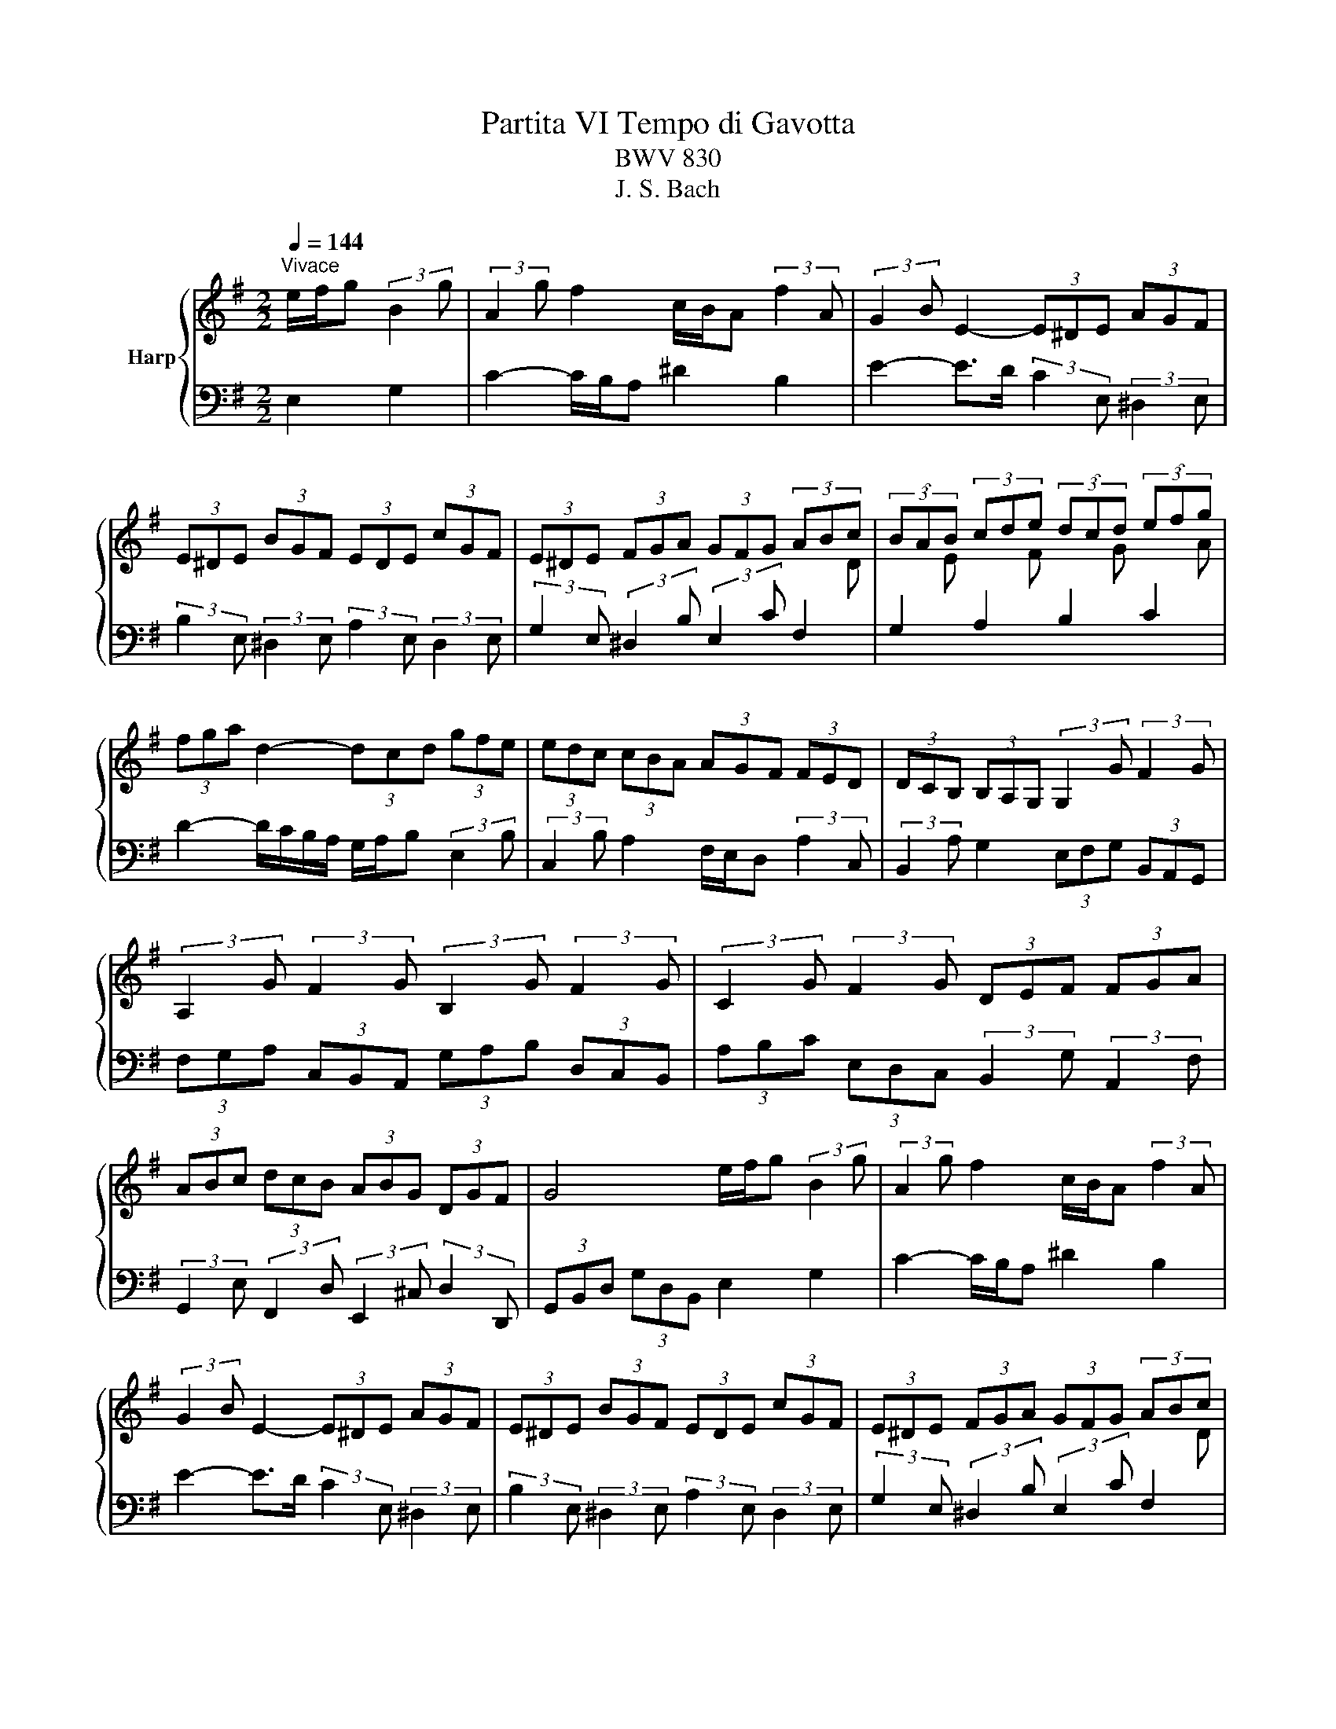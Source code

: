 X:1
T:Partita VI Tempo di Gavotta
T:BWV 830
T:J. S. Bach
%%score { 1 | 2 }
L:1/8
Q:1/4=144
M:2/2
K:G
V:1 treble nm="Harp"
V:2 bass 
V:1
"^Vivace" e/f/g (3:2:2B2 g | (3:2:2A2 g f2 c/B/A (3:2:2f2 A | (3:2:2G2 B E2- (3E^DE (3AGF | %3
 (3E^DE (3BGF (3EDE (3cGF | (3E^DE (3FGA (3GFG (3ABc | (3BAB (3cde (3dcd (3efg | %6
 (3fga d2- (3dcd (3gfe | (3edc (3cBA (3AGF (3FED | (3DCB, (3B,A,G, (3:2:2G,2 G (3:2:2F2 G | %9
 (3:2:2A,2 G (3:2:2F2 G (3:2:2B,2 G (3:2:2F2 G | (3:2:2C2 G (3:2:2F2 G (3DEF (3FGA | %11
 (3ABc (3dcB (3ABG (3DGF | G4 e/f/g (3:2:2B2 g | (3:2:2A2 g f2 c/B/A (3:2:2f2 A | %14
 (3:2:2G2 B E2- (3E^DE (3AGF | (3E^DE (3BGF (3EDE (3cGF | (3E^DE (3FGA (3GFG (3ABc | %17
 (3BAB (3cde (3dcd (3efg | (3fga d2- (3dcd (3gfe | (3edc (3cBA (3AGF (3FED | %20
 (3DCB, (3B,A,G, (3:2:2G,2 G (3:2:2F2 G | (3:2:2A,2 G (3:2:2F2 G (3:2:2B,2 G (3:2:2F2 G | %22
 (3:2:2C2 G (3:2:2F2 G (3DEF (3FGA | (3ABc (3dcB (3ABG (3DGF | G4 B/c/d (3:2:2G2 e | %25
 (3:2:2a2 ^c d2 (3cBA (3:2:2g2 e | (3:2:2f2 a d2- (3dgd (3BGF | (3GBd (3=fed (3eae (3^cA^G | %28
 (3A^ce (3gfe (3fbf (3^dB^A | (3B^df (3agf (3gfe (3=d^cB | (3^AB^c (3F^GA (3BAB (3edc | %31
 (3B^AB (3fd^c (3BAB (3gdc | (3B^AB (3bag (3gfe (3ed^c | (3^cB^A (3A^GF (3FED (6:4:4E/D/^CB, | %34
 B,2- B,/A/B/c/ d/c/B (3:2:2=f2 A | (3:2:2^G2 B d2 (3=FEF (3dcB | (3E^DE (3cBA (3EFE (3cBA | %37
 (3GFG (3B^de (3GAG (3gfe | (3^def B2 e/f/g (3:2:2B2 g | (3:2:2A2 g f2 d/c/B (3:2:2=f2 G | %40
 (3:2:2d2 =f e2- (3:2:2e2 e (3:2:2^d2 e | (3:2:2F2 e (3:2:2^d2 e (3:2:2G2 e (3:2:2d2 e | %42
 (3:2:2A2 e (3:2:2^d2 e (3B^c=d (3^def | (3fga (3bag (3fge (3Be^d |{^d} e4 B/c/=d (3:2:2G2 e | %45
 (3:2:2a2 ^c d2 (3cBA (3:2:2g2 e | (3:2:2f2 a d2- (3dgd (3BGF | (3GBd (3=fed (3eae (3^cA^G | %48
 (3A^ce (3gfe (3fbf (3^dB^A | (3B^df (3agf (3gfe (3=d^cB | (3^AB^c (3F^GA (3BAB (3edc | %51
 (3B^AB (3fd^c (3BAB (3gdc | (3B^AB (3bag (3gfe (3ed^c | (3^cB^A (3A^GF (3FED (6:4:4E/D/^CB, | %54
 B,2- B,/A/B/c/ d/c/B (3:2:2=f2 A | (3:2:2^G2 B d2 (3=FEF (3dcB | (3E^DE (3cBA (3EFE (3cBA | %57
 (3GFG (3B^de (3GAG (3gfe | (3^def B2 e/f/g (3:2:2B2 g | (3:2:2A2 g f2 d/c/B (3:2:2=f2 G | %60
 (3:2:2d2 =f e2- (3:2:2e2 e (3:2:2^d2 e | (3:2:2F2 e (3:2:2^d2 e (3:2:2G2 e (3:2:2d2 e | %62
 (3:2:2A2 e (3:2:2^d2 e (3B^c=d (3^def | (3fga (3bag (3fge (3Be^d |{!fermata!^d} !fermata!e4 z4 |] %65
V:2
 E,2 G,2 | C2- C/B,/A, ^D2 B,2 | E2- E>D (3:2:2C2 E, (3:2:2^D,2 E, | %3
 (3:2:2B,2 E, (3:2:2^D,2 E, (3:2:2A,2 E, (3:2:2D,2 E, | %4
 (3:2:2G,2 E, (3:2:2^D,2 B, (3:2:2E,2 C (3:2:2F,2[I:staff -1] D | %5
[I:staff +1] (3:2:2G,2[I:staff -1] E[I:staff +1] (3:2:2A,2[I:staff -1] F[I:staff +1] (3:2:2B,2[I:staff -1] G[I:staff +1] (3:2:2C2[I:staff -1] A | %6
[I:staff +1] D2- D/C/B,/A,/ G,/A,/B, (3:2:2E,2 B, | (3:2:2C,2 B, A,2 F,/E,/D, (3:2:2A,2 C, | %8
 (3:2:2B,,2 A, G,2 (3E,F,G, (3B,,A,,G,, | (3F,G,A, (3C,B,,A,, (3G,A,B, (3D,C,B,, | %10
 (3A,B,C (3E,D,C, (3:2:2B,,2 G, (3:2:2A,,2 F, | %11
 (3:2:2G,,2 E, (3:2:2F,,2 D, (3:2:2E,,2 ^C, (3:2:2D,2 D,, | (3G,,B,,D, (3G,D,B,, E,2 G,2 | %13
 C2- C/B,/A, ^D2 B,2 | E2- E>D (3:2:2C2 E, (3:2:2^D,2 E, | %15
 (3:2:2B,2 E, (3:2:2^D,2 E, (3:2:2A,2 E, (3:2:2D,2 E, | %16
 (3:2:2G,2 E, (3:2:2^D,2 B, (3:2:2E,2 C (3:2:2F,2[I:staff -1] D | %17
[I:staff +1] (3:2:2G,2[I:staff -1] E[I:staff +1] (3:2:2A,2[I:staff -1] F[I:staff +1] (3:2:2B,2[I:staff -1] G[I:staff +1] (3:2:2C2[I:staff -1] A | %18
[I:staff +1] D2- D/C/B,/A,/ G,/A,/B, (3:2:2E,2 B, | (3:2:2C,2 B, A,2 F,/E,/D, (3:2:2A,2 C, | %20
 (3:2:2B,,2 A, G,2 (3E,F,G, (3B,,A,,G,, | (3F,G,A, (3C,B,,A,, (3G,A,B, (3D,C,B,, | %22
 (3A,B,C (3E,D,C, (3:2:2B,,2 G, (3:2:2A,,2 F, | %23
 (3:2:2G,,2 E, (3:2:2F,,2 D, (3:2:2E,,2 ^C, (3:2:2D,2 D,, | (3G,,B,,D, (3G,D,B,, G,,2 G,2- | %25
 (3G,F,E, (3:2:2F,2 B, (3E,F,G, (3A,B,^C | D2- D/C/B,/A,/ (3:2:2B,2 D G,2- | %27
 (3G,D,B,, (3:2:2G,,2 B, (3:2:2C2 E A,2- | (3A,E,^C, (3:2:2A,,2 ^C (3:2:2D2 F B,2- | %29
 (3B,F,^D, (3:2:2B,,2 ^D (3:2:2E2 ^A, (3:2:2B,2 G, | F,2- (3F,E,F, (3:2:2G,2 B, (3:2:2^A,2 B, | %31
 (3:2:2F,2 B, (3:2:2^A,2 B, (3:2:2E,2 B, (3:2:2A,2 B, | %32
 (3:2:2D,2 B, (3:2:2^A,2 B, (3^C,D,E, (3:2:2B,,2 G, | (3:2:2^A,,2 G, F,2 (3D,^C,B,, (3:2:2F,2 F,, | %34
 (3B,,D,F, (3A,^G,F, (3G,A,B, D,2- | (3D,F,D, (3B,,D,B,, (3^G,,B,,G,, (3:2:2E,,2 ^G, | %36
 (3A,B,C (3:2:2G,2 C (3:2:2F,2 C (3:2:2^D,2 B, | %37
 (3:2:2E,2 B, (3:2:2G,2 E, (3:2:2C,2 A, (3:2:2^C,2 ^A, | B,2- B,/^D/E/F/ (3GFE (3E=D^C | %39
 (3^CB,A, (3A,G,F, (3F,E,D, (3D,C,B,, | (3B,,A,,G,, (3C,F,,E,, (3^C,,E,,F,, (3^A,,B,,^C, | %41
 (3C,^D,F, (3A,B,C (3B,A,G, (3F,G,E, | (3CB,A, (3G,F,E, (3:2:2^D,2 B,, (3:2:2F,2 B,, | %43
 (3:2:2A,2 ^D, (3:2:2G,2 E, (3A,B,C (3B,A,B, | (3E,G,B, E2 G,,2 G,2- | %45
 (3G,F,E, (3:2:2F,2 B, (3E,F,G, (3A,B,^C | D2- D/C/B,/A,/ (3:2:2B,2 D G,2- | %47
 (3G,D,B,, (3:2:2G,,2 B, (3:2:2C2 E A,2- | (3A,E,^C, (3:2:2A,,2 ^C (3:2:2D2 F B,2- | %49
 (3B,F,^D, (3:2:2B,,2 ^D (3:2:2E2 ^A, (3:2:2B,2 G, | F,2- (3F,E,F, (3:2:2G,2 B, (3:2:2^A,2 B, | %51
 (3:2:2F,2 B, (3:2:2^A,2 B, (3:2:2E,2 B, (3:2:2A,2 B, | %52
 (3:2:2D,2 B, (3:2:2^A,2 B, (3^C,D,E, (3:2:2B,,2 G, | (3:2:2^A,,2 G, F,2 (3D,^C,B,, (3:2:2F,2 F,, | %54
 (3B,,D,F, (3A,^G,F, (3G,A,B, D,2- | (3D,F,D, (3B,,D,B,, (3^G,,B,,G,, (3:2:2E,,2 ^G, | %56
 (3A,B,C (3:2:2G,2 C (3:2:2F,2 C (3:2:2^D,2 B, | %57
 (3:2:2E,2 B, (3:2:2G,2 E, (3:2:2C,2 A, (3:2:2^C,2 ^A, | B,2- B,/^D/E/F/ (3GFE (3E=D^C | %59
 (3^CB,A, (3A,G,F, (3F,E,D, (3D,C,B,, | (3B,,A,,G,, (3C,F,,E,, (3^C,,E,,F,, (3^A,,B,,^C, | %61
 (3C,^D,F, (3A,B,C (3B,A,G, (3F,G,E, | (3CB,A, (3G,F,E, (3:2:2^D,2 B,, (3:2:2F,2 B,, | %63
 (3:2:2A,2 ^D, (3:2:2G,2 E, (3A,B,C (3B,A,B, | (3E,G,B, !fermata!E2 z4 |] %65

